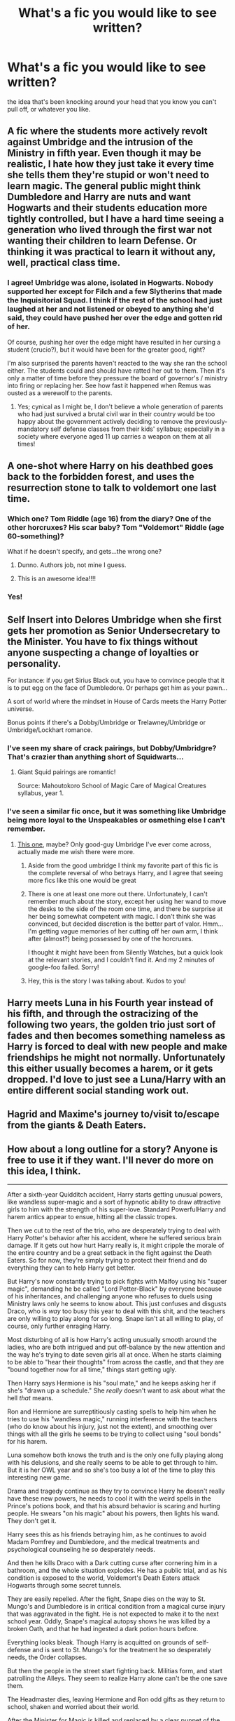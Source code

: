 #+TITLE: What's a fic you would like to see written?

* What's a fic you would like to see written?
:PROPERTIES:
:Author: MoonysGirl
:Score: 34
:DateUnix: 1412745317.0
:DateShort: 2014-Oct-08
:FlairText: Discussion
:END:
the idea that's been knocking around your head that you know you can't pull off, or whatever you like.


** A fic where the students more actively revolt against Umbridge and the intrusion of the Ministry in fifth year. Even though it may be realistic, I hate how they just take it every time she tells them they're stupid or won't need to learn magic. The general public might think Dumbledore and Harry are nuts and want Hogwarts and their students education more tightly controlled, but I have a hard time seeing a generation who lived through the first war not wanting their children to learn Defense. Or thinking it was practical to learn it without any, well, practical class time.
:PROPERTIES:
:Author: flame7926
:Score: 27
:DateUnix: 1412763242.0
:DateShort: 2014-Oct-08
:END:

*** I agree! Umbridge was alone, isolated in Hogwarts. Nobody supported her except for Filch and a few Slytherins that made the Inquisitorial Squad. I think if the rest of the school had just laughed at her and not listened or obeyed to anything she'd said, they could have pushed her over the edge and gotten rid of her.

Of course, pushing her over the edge might have resulted in her cursing a student (crucio?), but it would have been for the greater good, right?

I'm also surprised the parents haven't reacted to the way she ran the school either. The students could and should have ratted her out to them. Then it's only a matter of time before they pressure the board of governor's / ministry into firing or replacing her. See how fast it happened when Remus was ousted as a werewolf to the parents.
:PROPERTIES:
:Author: LeLapinBlanc
:Score: 14
:DateUnix: 1412785143.0
:DateShort: 2014-Oct-08
:END:

**** Yes; cynical as I might be, I don't believe a whole generation of parents who had just survived a brutal civil war in their country would be too happy about the government actively deciding to remove the previously-mandatory self defense classes from their kids' syllabus; especially in a society where everyone aged 11 up carries a weapon on them at all times!
:PROPERTIES:
:Author: 360Saturn
:Score: 10
:DateUnix: 1412792388.0
:DateShort: 2014-Oct-08
:END:


** A one-shot where Harry on his deathbed goes back to the forbidden forest, and uses the resurrection stone to talk to voldemort one last time.
:PROPERTIES:
:Score: 29
:DateUnix: 1412801905.0
:DateShort: 2014-Oct-09
:END:

*** Which one? Tom Riddle (age 16) from the diary? One of the other horcruxes? His scar baby? Tom "Voldemort" Riddle (age 60-something)?

What if he doesn't specify, and gets...the wrong one?
:PROPERTIES:
:Author: TimeLoopedPowerGamer
:Score: 5
:DateUnix: 1412825862.0
:DateShort: 2014-Oct-09
:END:

**** Dunno. Authors job, not mine I guess.
:PROPERTIES:
:Score: 4
:DateUnix: 1412826174.0
:DateShort: 2014-Oct-09
:END:


**** This is an awesome idea!!!!
:PROPERTIES:
:Author: 12th_companion
:Score: 2
:DateUnix: 1412956696.0
:DateShort: 2014-Oct-10
:END:


*** Yes!
:PROPERTIES:
:Author: steamboyswe
:Score: 3
:DateUnix: 1412806876.0
:DateShort: 2014-Oct-09
:END:


** Self Insert into Delores Umbridge when she first gets her promotion as Senior Undersecretary to the Minister. You have to fix things without anyone suspecting a change of loyalties or personality.

For instance: if you get Sirius Black out, you have to convince people that it is to put egg on the face of Dumbledore. Or perhaps get him as your pawn...

A sort of world where the mindset in House of Cards meets the Harry Potter universe.

Bonus points if there's a Dobby/Umbridge or Trelawney/Umbridge or Umbridge/Lockhart romance.
:PROPERTIES:
:Author: Fallstar
:Score: 14
:DateUnix: 1412762089.0
:DateShort: 2014-Oct-08
:END:

*** I've seen my share of crack pairings, but Dobby/Umbridgre? That's crazier than anything short of Squidwarts...
:PROPERTIES:
:Score: 13
:DateUnix: 1412786304.0
:DateShort: 2014-Oct-08
:END:

**** Giant Squid pairings are romantic!

Source: Mahoutokoro School of Magic Care of Magical Creatures syllabus, year 1.
:PROPERTIES:
:Author: Mu-Nition
:Score: 2
:DateUnix: 1412845460.0
:DateShort: 2014-Oct-09
:END:


*** I've seen a similar fic once, but it was something like Umbridge being more loyal to the Unspeakables or osmething else I can't remember.
:PROPERTIES:
:Author: tn5421
:Score: 2
:DateUnix: 1412773991.0
:DateShort: 2014-Oct-08
:END:

**** [[https://www.fanfiction.net/s/4390267/1/Insidious-Inquisitor][This one]], maybe? Only good-guy Umbridge I've ever come across, actually made me wish there were more.
:PROPERTIES:
:Author: twofreecents
:Score: 5
:DateUnix: 1412789924.0
:DateShort: 2014-Oct-08
:END:

***** Aside from the good umbridge I think my favorite part of this fic is the complete reversal of who betrays Harry, and I agree that seeing more fics like this one would be great
:PROPERTIES:
:Author: Tru_bearshark
:Score: 2
:DateUnix: 1412795281.0
:DateShort: 2014-Oct-08
:END:


***** There is one at least one more out there. Unfortunately, I can't remember much about the story, except her using her wand to move the desks to the side of the room one time, and there be surprise at her being somewhat competent with magic. I don't think she was convinced, but decided discretion is the better part of valor. Hmm... I'm getting vague memories of her cutting off her own arm, I think after (almost?) being possessed by one of the horcruxes.

I thought it might have been from Silently Watches, but a quick look at the relevant stories, and I couldn't find it. And my 2 minutes of google-foo failed. Sorry!
:PROPERTIES:
:Author: ryanvdb
:Score: 2
:DateUnix: 1412798915.0
:DateShort: 2014-Oct-08
:END:


***** Hey, this is the story I was talking about. Kudos to you!
:PROPERTIES:
:Author: tn5421
:Score: 1
:DateUnix: 1413142473.0
:DateShort: 2014-Oct-12
:END:


** Harry meets Luna in his Fourth year instead of his fifth, and through the ostracizing of the following two years, the golden trio just sort of fades and then becomes something nameless as Harry is forced to deal with new people and make friendships he might not normally. Unfortunately this either usually becomes a harem, or it gets dropped. I'd love to just see a Luna/Harry with an entire different social standing work out.
:PROPERTIES:
:Author: Warbandit
:Score: 14
:DateUnix: 1412783421.0
:DateShort: 2014-Oct-08
:END:


** Hagrid and Maxime's journey to/visit to/escape from the giants & Death Eaters.
:PROPERTIES:
:Author: incestfic
:Score: 10
:DateUnix: 1412769166.0
:DateShort: 2014-Oct-08
:END:


** *How about a long outline for a story? Anyone is free to use it if they want. I'll never do more on this idea, I think.*

--------------

After a sixth-year Quidditch accident, Harry starts getting unusual powers, like wandless super-magic and a sort of hypnotic ability to draw attractive girls to him with the strength of his super-love. Standard PowerfulHarry and harem antics appear to ensue, hitting all the classic tropes.

Then we cut to the rest of the trio, who are desperately trying to deal with Harry Potter's behavior after his accident, where he suffered serious brain damage. If it gets out how hurt Harry really is, it might cripple the morale of the entire country and be a great setback in the fight against the Death Eaters. So for now, they're simply trying to protect their friend and do everything they can to help Harry get better.

But Harry's now constantly trying to pick fights with Malfoy using his "super magic", demanding he be called "Lord Potter-Black" by everyone because of his inheritances, and challenging anyone who refuses to duels using Ministry laws only he seems to know about. This just confuses and disgusts Draco, who is /way/ too busy this year to deal with this shit, and the teachers are only willing to play along for so long. Snape isn't at all willing to play, of course, only further enraging Harry.

Most disturbing of all is how Harry's acting unusually smooth around the ladies, who are both intrigued and put off-balance by the new attention and the way he's trying to date seven girls all at once. When he starts claiming to be able to "hear their thoughts" from across the castle, and that they are "bound together now for all time," things start getting ugly.

Then Harry says Hermione is his "soul mate," and he keeps asking her if she's "drawn up a schedule." She /really/ doesn't want to ask about what the hell /that/ means.

Ron and Hermione are surreptitiously casting spells to help him when he tries to use his "wandless magic," running interference with the teachers (who do know about his injury, just not the extent), and smoothing over things with all the girls he seems to be trying to collect using "soul bonds" for his harem.

Luna somehow both knows the truth and is the only one fully playing along with his delusions, and she really seems to be able to get through to him. But it is her OWL year and so she's too busy a lot of the time to play this interesting new game.

Drama and tragedy continue as they try to convince Harry he doesn't really have these new powers, he needs to cool it with the weird spells in the Prince's potions book, and that his absurd behavior is scaring and hurting people. He swears "on his magic" about his powers, then lights his wand. They don't get it.

Harry sees this as his friends betraying him, as he continues to avoid Madam Pomfrey and Dumbledore, and the medical treatments and psychological counseling he so desperately needs.

And then he kills Draco with a Dark cutting curse after cornering him in a bathroom, and the whole situation explodes. He has a public trial, and as his condition is exposed to the world, Voldemort's Death Eaters attack Hogwarts through some secret tunnels.

They are easily repelled. After the fight, Snape dies on the way to St. Mungo's and Dumbledore is in critical condition from a magical curse injury that was aggravated in the fight. He is not expected to make it to the next school year. Oddly, Snape's magical autopsy shows he was killed by a broken Oath, and that he had ingested a dark potion hours before.

Everything looks bleak. Though Harry is acquitted on grounds of self-defense and is sent to St. Mungo's for the treatment he so desperately needs, the Order collapses.

But then the people in the street start fighting back. Militias form, and start patrolling the Alleys. They seem to realize Harry alone can't be the one save them.

The Headmaster dies, leaving Hermione and Ron odd gifts as they return to school, shaken and worried about their world.

After the Minister for Magic is killed and replaced by a clear puppet of the Pure-blood supremacists, the new regime's plans are leaked to and publicly revealed by the Quibbler. They include plans for Muggle-born concentration camps and a plot to seize Hogwarts and rule it with violence and fear. The editor and publisher of the paper, a Mr. Lovegood, is killed by Death Eaters soon after publication. He is survived by a daughter, who is attending Hogwarts.

A civilian mob storms the Ministry and puts it to siege. Hogwarts locks down, allowing no one in or out. After a month under the combined attack of hundreds of wizards and witches, the corrupt Ministry falls. There are isolated reprisal attacks, but dozens of Death Eaters are killed in the process by angry civilians, emboldened by the Ministry fight. Wizengamot seat holders and all government employees are screened for the Dark Mark, and anyone known to be a collaborator is banned from public office. New elections are called.

School opens up for Yule holidays, and Hermione and Ron are finally able to visit Harry in St. Mungos. Though Death Eaters attempted to assassinate him several times, his nurses and several doctors, being some of the most skilled magicals in the country, were easily able to defend him with an odd mix of bio-magic traps, the Fidelius charm, and the defenses built into a hospital that had survived two magical World Wars. Harry, doing much better now and not at all crazy anymore, tells them the oddest story about horcruxes and the prophecy about him killing the Dark Lord.

They find much-needed proof by viewing his memories of the lessons on Tom's life in Headmistress McGonagall's pensive (along with the old Headmaster's final memories of the locket hunt). They also find that, for some reason, he apparently has two of the legendary Deathly Hallows (the stone from inside a piece of sports equipment and his father's cloak).

They all resolve to start searching for the horrible soul anchor objects immediately...after the school year is out, when McGonagall can also assist them directly. Voldemort isn't getting any more immortal, after all, and their education is important when going up against adult Dark wizards. Harry and Ron agree, /of course/, and Harry even manages to catch up and graduate with the rest of them.

Agreeing that being the "Master of Death" would be a very, very bad idea for Harry, especially as even Dumbledore didn't trust himself with such power, they tell Headmistress McGonagall about the Death Stick. It is secretly removed from Dumbledore's grave and placed in a seamless, permanently transfigured, security charmed, and internally Fidelius-guarded titanium box in the Headmistress's office. She is the secret keeper, and tells no one about it.

The trio all take honors in their NEWTS, then with the help of McGonagall and the new Minister for magic, Shacklebolt, they quickly find and confiscate the locket, the cup, and the hidden diadem at Hogwarts.

The objects are purged by professionals, who know more about such things than recent high school graduates and professional educators, and three historic artifacts of incalculable value are saved while still destroying the fragments of Tom's soul. They can't take care of the one in Harry's head, which is obviously a soul fragment of some kind, without killing him in the process. Though they do suggest to Harry that it might protect him from Tom's Dark death magic, even another Killing Curse, as it is literally a piece of his own soul and magic itself. The Trio plot and plan, and all agree to ways to use Harry's fame to gather forces for the inevitable final fight against the Death Eaters.

A couple of years later, Tom finally attacks Hogwarts in open battle, in an attempt to gain leverage over the children of Magical Britain. He uses dementors, giants, werewolves, vampires, and all of his local and imported blood-supremists in the battle. The civilian and Auror forces are quickly overwhelmed and it seems that the castle full of children will soon fall.

But then Harry's Hussars, a European (broom) mounted mercenary force he and Ron formed with the Delacour and Krum family's help, crashes into the Death Eater force's flanks. They use advanced, high-speed Muggle and Quidditch-inspired air-to-ground techniques to scatter the Death Eater forces. Soon, only the Dark Lord himself stands firm. Harry duels Voldemort personally, is hit by a Killing Curse (of course) and briefly plays dead.

Giving Hermione and her Unspeakables special forces team (though she is, of course, not one of them -- believing too strongly in the free exchange of information to take such an oath of silence) the time to find and lock down the final soul fragment, in a giant snake. Their curse breakers quickly crack the simple Dark defenses Tom put around it (he isn't a professional warder, after all) and they destroy the final horcrux.

The rest of the Hogworts '97 and '98 graduates stayed out of the fight, because they hadn't been specifically training since they were seventeen to fight in deadly combat situations, and (as are most people) they were not psychologically driven enough to want to be in combat in the first place. Ron, Hermione, and Harry had been under fire since they were eleven, and understood the risks. Anyone's boy or girlfriend relationships didn't matter, because this was war. Untrained and emotional people were not welcome.

Harry gets the signal and surprises +kills+ Voldemort, overpowering him in a brief but explosive Brother Wands duel. As he almost won one at age 14, he easily overpowers the Dark Lord this time, leaving him smoking and defeated on the ground.

The Ministry and ICW then take him and lock him up in Nurmengard, which not even Grindelwald was ever able to escape, while they determine if he's made any new horcruxes. They take their time.

No one's babies mattered, but it suffices to say that they all lived:

Happily Ever After.

The End.
:PROPERTIES:
:Author: TimeLoopedPowerGamer
:Score: 10
:DateUnix: 1412817019.0
:DateShort: 2014-Oct-09
:END:

*** ...this is amazing. It is crack as hell at the beginning but it all makes sense at the end in a very Luna-ish sort of way.

Part of me wants to combine this story with a follow up to Summer of Change and make it Harry/Tonks/Luna (with random harem at the beginning) and Harry as an unspeakable but the brain injury might have stuffed up his memories. It would explain is sudden "super magic" too since he was trained by Tonks and unspeakables during the previous summer.

But that addition would probably kill the story... its so good without it!

If nobody else writes it...I'm going to stick it on my back burner... I barely even need to think to write this story since you laid out the plot outline so well...
:PROPERTIES:
:Author: JustRuss79
:Score: 2
:DateUnix: 1412823142.0
:DateShort: 2014-Oct-09
:END:

**** Thanks! I'm working on my outlining, as I'm planning on making a living writing novels. Glad it shows. Like your work too, by the way.

I think this story works as a modified Harry/Luna/Tonks, with Luna being the only girl he actually ends up dating in the first half. The rest is mostly just delusions in his head, with even Ginny bouncing off his crazy and deciding to simply go elsewhere.

Then Tonks could step in when he's arrested and during the siege of the Ministry. She could have been assigned to protect him, and it could have some naughty nurse/sexy bodyguard times there to, ahem, /fill the gap/. He's an adult (17) by that point, so less potential ick factor to deal with for Harry/Tonks.

Then in the second half, he can hang out with Luna as he's starting to attend classes again and over the next summer as they hunt the horcruxes (with actual professional help). This time, he'd be on the mend, and she'd have just lost her second parent only a few months ago. This would send her into a spiral of depression he'd need to pull her out of, maybe with Tonks' help. That set up has the advantage of being entirely between adults when the hot three-way stuff happens.

And for the final part, I'd just drop the romance subplots entirely. It just doesn't matter who is with whom when the final battle starts, and not even mentioning it would emphasize that counter-trope really well.

Good luck if you plan on writing this up some day; send me a line when you decide to start publishing. I'm interested to see the final result.
:PROPERTIES:
:Author: TimeLoopedPowerGamer
:Score: 1
:DateUnix: 1412825505.0
:DateShort: 2014-Oct-09
:END:


** A story about what would have happened if Ms. Figg had done her job and actually kept a close eye on Harry.

Ms. Figg finds out Harry's living in the cupboard when he's quite a bit younger. She talks Petunia into "renting" Harry to do chores, but really starts teaching him about the magical world.

Possible plot points:

- Goes to Gringotts a few years early to get money for new clothes, etc.
- Harry get's his letter while at Ms. Figg's house & responds using her owl
- Diagon Alley school shopping with her.\\
- She gives him a kneazle kitten to bring to Hogwarts.
- Said kitten tries to kill Wormtail and he's forced to transform in the great hall/on platform 9 3/4/some other place where Wormtail gets caught.
- Sirius freed, Ms. Figg contacts him after to tell him about Harry's home life, which leads to a Sirius/Arabella romance.
:PROPERTIES:
:Author: alienking321
:Score: 18
:DateUnix: 1412778252.0
:DateShort: 2014-Oct-08
:END:

*** I'd read that, so long as Harry doesn't become a Kneazle animagus at age 2ish...
:PROPERTIES:
:Author: Fallstar
:Score: 17
:DateUnix: 1412782737.0
:DateShort: 2014-Oct-08
:END:

**** Fine. He won't learn that until he's 5.
:PROPERTIES:
:Score: 5
:DateUnix: 1412893194.0
:DateShort: 2014-Oct-10
:END:


*** I feel like Arabella would have to be a mostly different character, not that OOCness wouldn't apply here in spades, but if I recall correctly she's supposed to be like a token Crazy Cat Lady, and rather elderly on top of it, while Sirius would still be a relatively young man. Not saying I wouldn't read it, but a lot of changes would need to be made and accounted for.
:PROPERTIES:
:Author: Warbandit
:Score: 9
:DateUnix: 1412783127.0
:DateShort: 2014-Oct-08
:END:

**** You could try writing it so that in canon she would play up the Crazy Cat Lady so that Harry wouldn't enjoy going to her house, and Petunia/Vernon wouldn't stop him going to their house. Actually, the more I think about it, the more I like it. Someone capable of being a crazy lady ends up with forever a child Sirius Black?
:PROPERTIES:
:Author: ThisIsForYouSir
:Score: 5
:DateUnix: 1412785290.0
:DateShort: 2014-Oct-08
:END:

***** All those cats though... with a dog animagus...
:PROPERTIES:
:Author: JustRuss79
:Score: 3
:DateUnix: 1412822176.0
:DateShort: 2014-Oct-09
:END:

****** CATS AND DOGS LIVING TOGETHER IT'S THE END OF THE WORLD!
:PROPERTIES:
:Author: Notosk
:Score: 5
:DateUnix: 1412826321.0
:DateShort: 2014-Oct-09
:END:


** /"A strike against one of us is a strike against all of us"/

I really want to see a Marauders during the war fic where Pettigrew doesn't turn. I think the canon version makes little sense, since she really makes it seem as if the group has this unbreakable bond to each other, and It'd be very cool to see the rat work as a double agent for the light. And then finally Voldemort falls to the combined might of the marauders in a giant battle that sets england aflame, or something.

If you feel like he needs more motivation not to turn, just have him fall deeply in love with a OC and then kill her off, and BAM, reason to hate the dark lord just as much as snape.

I did a oneshot a while ago where the marauders actually succeed in killing Tom because of Pettigrew, but I don't know If i feel like writing the whole thing.
:PROPERTIES:
:Author: Sack_Outlet
:Score: 8
:DateUnix: 1412778351.0
:DateShort: 2014-Oct-08
:END:

*** [removed]
:PROPERTIES:
:Score: 6
:DateUnix: 1412782306.0
:DateShort: 2014-Oct-08
:END:

**** I don't think I ever posted it anywhere, But ill dig it up when I get home tomorrow, no problem.

EDIT: To get you into the spirit of things, I based it on this video: [[https://www.youtube.com/watch?v=cP6VqB4klpQ]] /"Don't panic Tom, but you're about to crash!"/
:PROPERTIES:
:Author: Sack_Outlet
:Score: 1
:DateUnix: 1412868554.0
:DateShort: 2014-Oct-09
:END:

***** Did you ever find one of those fics and/or posted your own?
:PROPERTIES:
:Author: 2ndPonyAcc
:Score: 1
:DateUnix: 1421213067.0
:DateShort: 2015-Jan-14
:END:


** A sequel for lorddwar's Harry/Tonks fic, [[https://www.fanfiction.net/s/2567419/1/Harry-Potter-And-The-Summer-Of-Change][Harry Potter And The Summer Of Change]]. It was a classic in its time, and a skilled author with 8 years exposure to better fanfiction might be able to pull off a really stirring action story based on the source material.
:PROPERTIES:
:Author: wordhammer
:Score: 7
:DateUnix: 1412792974.0
:DateShort: 2014-Oct-08
:END:

*** I always get the two mixed up, the other being Endless Summer (I think), but is this the one where Harry is invited into the Unspeakables? If so I agree completely I loved reading this story. My only fault with the story is I didn't like how angry Harry is characterized as.
:PROPERTIES:
:Author: Tru_bearshark
:Score: 3
:DateUnix: 1412795848.0
:DateShort: 2014-Oct-08
:END:

**** That's the one. My only issues with it are Harry's codename (Praeceps, Ceps for short- it means head-first, as in rushing into danger that way), that Tonks has one of her 'real form' moments and that Harry is a head taller than her. For some reason that kept tripping me up.

There are other tropes that have since become overused- Harry's awesome magic rating, learning wandless just by focusing on it, a stately Potter Manor that no one saw fit to mention to him, ever. At the time, it was just bits of color, but nowadays they're part of the uber-Harry party-pack. Why? Because fics like this one made the ideas seem cool.
:PROPERTIES:
:Author: wordhammer
:Score: 5
:DateUnix: 1412797612.0
:DateShort: 2014-Oct-08
:END:

***** Yeah I agree with you on all points, the story is terribly cliche and I have trouble re-reading it but boy that first read is great and it's really a must read for harry/tonks
:PROPERTIES:
:Author: Tru_bearshark
:Score: 3
:DateUnix: 1412800830.0
:DateShort: 2014-Oct-09
:END:

****** I am new to fanfiction and am now reading it, even though its not a pairing I read often, I find it rather enjoyable!
:PROPERTIES:
:Author: lordfreakingpenguins
:Score: 3
:DateUnix: 1412827545.0
:DateShort: 2014-Oct-09
:END:

******* I am glad you are enjoying it then, and while it's not a paring you read often, I like that you are open to it at least
:PROPERTIES:
:Author: Tru_bearshark
:Score: 1
:DateUnix: 1412850083.0
:DateShort: 2014-Oct-09
:END:


*** I've often wished for the same thing but as I think about it now... wasn't it leaning towards at least a threesome if not a harem at the end? With Tonks basically saying "go have fun big boy".

Without another romance, I'd find it rather boring action-only story with a sideplot of Harry/Tonks which was already hashed in the first book.

I think that is what bothered me the most at the end of the story, it was set up so perfectly for a sequel...
:PROPERTIES:
:Author: JustRuss79
:Score: 2
:DateUnix: 1412822524.0
:DateShort: 2014-Oct-09
:END:

**** Harem/threesome? Not that I recall- Harry was just getting comfortable enough with his relationship with Tonks to share info about it with the Weasleys and Remus. Hermione had been brought in early as he valued her opinion (and she seemed to be valuing his body tone improvements...), so maybe that's the mojo you were picking up.

The set up for the sequel is basically, 'Harry was inducted as a field operative for the Unspeakables and trained up to Moody-level battle skills. And oh yeah, [[http://He'd%20just%20killed%20Bellatrix%20Lestrange.][spoiler]]

'Time to start his 6th year, and to turn his training towards defeating the enemies of the Ministry, both domestic and academic.'
:PROPERTIES:
:Author: wordhammer
:Score: 2
:DateUnix: 1412826693.0
:DateShort: 2014-Oct-09
:END:


** In the Founders' time period, what happened to Slytherin's students when he left the school? What if the school was (at that point) set up so that the four Founders were the only teachers, and the sole teachers for each of their houses (leaving Slytherin's students with no one)? How much did Slytherin's students know of why Slytherin left them? How did they cope? How did the other Founders deal with the fallout of a fourth of their number leaving?

I've never been interested in straight-set-in-canon fics, but I'd read that. Not invested enough to try to write it though.
:PROPERTIES:
:Author: twofreecents
:Score: 7
:DateUnix: 1412757150.0
:DateShort: 2014-Oct-08
:END:


** [removed]
:PROPERTIES:
:Score: 7
:DateUnix: 1412775200.0
:DateShort: 2014-Oct-08
:END:

*** I've been interested in writing that, but it's just such a huge task to undertake.

My theory is that Grindelwald was not working with Hitler, but with Stalin, and Dumbledore waited until 1945 because that way Grindelwald would end the war for him and Dumbledore would still get all the credit while dealing a large blow to communism. I was even trying to figure out a Marxist critique of wizarding society.
:PROPERTIES:
:Author: FreakingTea
:Score: 8
:DateUnix: 1412816694.0
:DateShort: 2014-Oct-09
:END:


** I've always liked the idea where the death eaters are confronted by death in the afterlife and given the option of hell, or being forced to go back and put things right. They'd still be bloodthirsty monsters, but the universe is /forcing/ them to go against Voldemort. An even better idea would be if they were put in children's bodies in Harry's year. Obviously a gory comedy. They might become a little more human along the way, but they'd be a hilarious band of savages.
:PROPERTIES:
:Author: PredalienPlush
:Score: 12
:DateUnix: 1412780752.0
:DateShort: 2014-Oct-08
:END:

*** I almost spat out my tea. Please do it!
:PROPERTIES:
:Author: FreakingTea
:Score: 2
:DateUnix: 1412816775.0
:DateShort: 2014-Oct-09
:END:


** Harry Potter, Game of Thrones Style

With the three main factions being the Ministry, The Order, and The Death Eaters. Inside each of these factions however are multiple stories and families. I want to see some of the Death Eaters point of view and hate myself for actually liking a Malfoy or Snape or hell...even Voldemort... Of course I'd still want Harry Potter to be the hero to root for, but I want a lot more grey in all of the fighting, including from the dark side.
:PROPERTIES:
:Author: JustRuss79
:Score: 4
:DateUnix: 1412823296.0
:DateShort: 2014-Oct-09
:END:

*** Resurrecting an old reply to a similar question:

"... about how Harry Potter would have been different if George R.R Martin had written it."

Harry would have died in the graveyard but Voldemort would have returned to Hogwarts in his skin. Despite unearthing all the conspiracies around the tournament, Dumbledore is killed by an alliance of his heads of house, supposedly due to discovery of his manipulations. Neville joins with Fleur Delacour to begin a new anti-Voldemort underground while the Dark Lord puts Bellatrix in charge of Wizarding Britain (she makes a hash of it).

Luna begins a journey to become the reborn goddess of vengeance Kali, but she can only gain the powers if she gives up any devotion to preserving life.

Meanwhile, an untrained muggleborn named Serenity Gaunt is raised in the Louisiana Bayou, where she discovers magic, horror and a growing ability to eat (and detect) souls.

Mind you, all of this is actually planned out by the not quite dead Nicholas Flamel in cahoots with Florean Fortescue. But it's okay- it turns out Cormac Maclaggan is actually Merlin resurrected.

Whatever you do, don't ask what the Malfoys do to the Weasleys.

--------------
:PROPERTIES:
:Author: wordhammer
:Score: 8
:DateUnix: 1412888372.0
:DateShort: 2014-Oct-10
:END:

**** What did the Weasleys do to the Malfoys to trigger what happened to them?
:PROPERTIES:
:Author: Fallstar
:Score: 2
:DateUnix: 1412903765.0
:DateShort: 2014-Oct-10
:END:

***** Why, in such a world, would you assume the Malfoys would need a reason to exercise their capacity for cruelty?

If asked, Lucius would say, "I did not appreciate Arthur trying to use his authority to ransack our home. It is an old argument, but each generation of Malfoy and Weasley seems to find new points to consider. The best way to settle it is to make certain a next generation of theirs won't present a problem..."
:PROPERTIES:
:Author: wordhammer
:Score: 4
:DateUnix: 1412905222.0
:DateShort: 2014-Oct-10
:END:


*** This would be amazing! I would pay like, the price of a hardback to read this!
:PROPERTIES:
:Author: boomberrybella
:Score: 2
:DateUnix: 1412887086.0
:DateShort: 2014-Oct-10
:END:


** I have a few bunnies flying arround

#+begin_quote
  Tentative Tittle : Time Wave

  Harry Never got his Hogwarts letter, he accepted his life with the dursleys, now he is 17 and about to become of age, his plan is to elope with his Childhood friend, Girld Next Door and Girlfriend. But destiny is a bitch! when three young teens show on his door saying they are his friends, and wife from the future. and now he has to stop the most powerfull dark wizard the world has seen.
#+end_quote

the idea is that somehow Voldemort changed the timeline by killing Dumbledore in a duel and covertly taking his place as Hogwarts headmaster he controls Britain and decided that instead of doing something stupid like trying to kill harry he let him live a simple muggle life by not sending him his hogwarts letter. Hermione, Ron and Ginny (from future-cannon, epilogue compilant) where in the Departament of Misteries' Time chamber when the Time Wave (the timeline chage) occured (thanks to the spells in the time chamber they where unaffected think Star Trek: First Contact) they find themselves in a distopian future where Voldemort Rules the world with an iron fist as a last recource they send their minds back to try to fix the time-line. Includes R/H, H/OC, H/G, DagerouslyGenereSavvy!Voldemort, Synic!Harry

#+begin_quote
  Tentative Title: N/A\\
  back in the middle ages when wizards where discussing how to set up the statute of secrecy a Seer had a vision of how powerful the Muggles would become within a few centuries, and how in a disaventage would wizards be, so instead of waiting for their eventual destruction. the wizarding world decided to wage war against the muggle world easily overpowering the underdeveloped armies. severals centuries latter in what in our world would be 1995, Muggles live as mere servants of the Wizarding class. (as there are not House elves) Harry Potter is a muggle (no he isn't) which lives in the lands of Duke Arthur Weasley Working day after day in the farmslands.
#+end_quote

In this one Wizards control the world, and there is a class system where muggles are the lowest of class (think house elves) The weaslyes are one of the Twelve Most ancient houses that control the british isles, but arthur is still a muggle lover but he hides it better than in cannon (think Schindler and the Jews) Lily was killed by Tom Riddle because she was a muggleborn and james being the heir of potter wouldn't be allowed to marry a muggleborn, Tom was stopped by James before he killed harry too. and so harry was sent to live with her mother's family and for sparing his sons life James had to marry.... Bellatrix Black making the Black-Potter Family the most powerfull in Britain

Harry slowly starts to discover all his back story trying to know what happened when he finds out that there is a muggle resistence front led by no other than Albus dumbledore (who isn't the Hogwarts headmaster)

#+begin_quote
  Tentative Title : Harry Potter: The Animation\\
  What if Harry Potter had been an anime? Imagine for a moment if Rowling had been born in japan instead of Britain how would the story be difirent? a tongue-in-check adaptation of the harry potter story cramming as much tropes and cliches found in anime. Catgirls! Powerful Student Body council!, Fanservice! Training Arc! Awesome Fights! non-resolved romance! Academy of Adventure!
#+end_quote

A comedy fic folling the most common tropes on the anime industry trying to time them to the book canon but changing almost everything to fit the medium we are trying to imitate

#+begin_quote
  Harry Potter: In White Lake

  Harry, Ron, Hermione, Ginny and /Draco/ are sent to hide in a muggle public shcool in America in the imaginary Town of White "Nowhere" Lake see the struggle to hide their secret from our perceptive heroine
#+end_quote

Basically a Slice of life/Light-Drama/Romance written from the point of view of a muggle american girl Think Strangers in Drakenhaug but IN 'MURICA

#+begin_quote
  Tentative Title : Harry Potter: The Gamer

  Harry Gains the Power of The Gamer, he can see everyone title/level/job above their heads and learn spells as if they where skill books in a MMORPG he is wrong genere savvy and tries to optimize his build to become a voldemort killing machine, too he wasn't the only one that go a power-up. Game Balance is a bitch
#+end_quote

A kind of crossover with a Korean Manga called [[http://www.mangahere.co/manga/the_gamer/][The Gamer]] pretty much a Crack-fic with Powerfull!Harry but voldemort also gains a power similar so things should be more interesting.

7o
:PROPERTIES:
:Author: Notosk
:Score: 4
:DateUnix: 1412829281.0
:DateShort: 2014-Oct-09
:END:

*** Most Harems are based on Anime tropes, so that one has been done over and over and over again.
:PROPERTIES:
:Author: JustRuss79
:Score: 1
:DateUnix: 1412894677.0
:DateShort: 2014-Oct-10
:END:


** A fic where Dumbledore does what's right. Take sabbatical after the deaths of the Potters and adopts Harry out of love not because he has to mold him into some super weapon. He takes harry away to America or Australia and raises him as a grandpa knowing magic and love. Also no super powered harry. Dumbledore resumes his post as headmaster when Harry's eleven. Harry's tan full of confidence a mini James potter but a lot nicer.
:PROPERTIES:
:Author: LazyZo
:Score: 5
:DateUnix: 1412878429.0
:DateShort: 2014-Oct-09
:END:

*** u/deleted:
#+begin_quote
  America or Australia
#+end_quote

Where the magical world is much worse than Europe (think Firebird Trilogy) but as a result Dumbledore is virtually anonymous.
:PROPERTIES:
:Score: 2
:DateUnix: 1412915706.0
:DateShort: 2014-Oct-10
:END:

**** Whenever I think of America's magical world. Its 'the brave new world by bellerophon30' I think it shows a great new magical system, well thought out OCs. Also quidditch and other magical competitions are amazingly described in this fic. So I was definitely hoping for an America like this but Dumbledore clean shaved ian mckellen look a like.
:PROPERTIES:
:Author: LazyZo
:Score: 1
:DateUnix: 1412956449.0
:DateShort: 2014-Oct-10
:END:

***** I just don't like happy magical America because it pretty much always reads like a circlejerk from [[/r/murica]]. Bellerophon nailed it to a T.
:PROPERTIES:
:Score: 5
:DateUnix: 1412957329.0
:DateShort: 2014-Oct-10
:END:

****** Yes I agree. Please no america is the greatest magical nation bs. Thats what I liked about the fourth book it opened up the hp world beyond england. I also want harry to have a healthy loving magical childhood. I think too many fics give vernon dursley too much power over harry especially after he's been to old hogwarts a few times.
:PROPERTIES:
:Author: LazyZo
:Score: 1
:DateUnix: 1412958747.0
:DateShort: 2014-Oct-10
:END:


** Personally, I would love to read a good, long, Harry/Hermione/Draco fic with great characterizations and a great plot. As popular as the pairings featuring those three are, (Harry/Hermione, Hermione/Draco, Harry/Draco), there is virtually nothing outside of one-shots featuring the three of them together.
:PROPERTIES:
:Author: Dimplz
:Score: 7
:DateUnix: 1412797325.0
:DateShort: 2014-Oct-08
:END:

*** That's because it's Draco. HHr shippers don't ship Draco. It's like, a law or something. Harem shippers don't ship multiple males. Threesome shippers rarely ship MMF. MMF shippers don't ship mixed (light/dark) pairings, unless it's Hermione being raped by a couple dark siders (Snape/Lucius, Draco/Blaise) and most MMF are marauders or Golden Trio.
:PROPERTIES:
:Score: 2
:DateUnix: 1412915421.0
:DateShort: 2014-Oct-10
:END:


** I'd like to see a fic where Hagrid goes back to school after /The Chamber of Secrets/. It would have to be something of a parody though. Since Hagrid was expelled in his third year, would he theoretically restart as a third year or a fourth year?

Edit: fic, not fix
:PROPERTIES:
:Author: lolcopter12
:Score: 3
:DateUnix: 1412871489.0
:DateShort: 2014-Oct-09
:END:


** My own fic;currently still in the planning stage.

It's not so much I can't pull it off, more that if it has to be written the way it ought to be then it could easily break epic-length. I'm currently estimating around over 100,000 words for the first book (of five or so).

It'll take a few more years to get them all done, I'm sure, but I'm just glad I've /finally/ found the write uhm... structure to which I can add on the smaller details that make readers claim it's /well thought-out/ and /in-depth/.

Just nargling out the minor details right now - Harry's powerful - do I call him a mage? A warlock? How do I distinguish in writing what those terms mean from one another?

Bits like this are the worst.

To give a minor summary really, /really/, early for those interested in the general plot arc, here's a breakdown of it all.

Harry raised with Petunia (No Vernon or Dudley) after Lily/James killed by Bellatrix.

#+begin_quote
  Neville is the Boy-who-lived, his mother still alive.
#+end_quote

Voldemort's soul is split in the number of the most magically powerful, seven. But it's the most powerful for /ALL/ the souls, thus with Neville being the only soul aside from Nagini and Voldemort himself he can actively /claim/ them... so to speak - did I mention Neville got a powerboost with the soul he has because souls = magic, thus - more soul = ... Horcrux hunt got quite a bit more exciting and positive for the light side.

#+begin_quote
  The first book is mainly focused around 5 - 6 months of the first term, Harry befriending Quirrell (/VERY/ competent and likable) though is hurt emotionally (obviously) by the betrayal at practically being groomed through the year
#+end_quote

Or is it Quirrell making the most of his possessed state by passing on knowledge Voldemort's mind added to his? (Boom - does he forgive Quirrell for giving in to Voldemort's possession?)

#+begin_quote
  Souls are a main feature - if you kill someone - blam! your soul cracks - but heals over time - unless the shock of it kills you.
#+end_quote

Thus - horcruxes become more horrible - more in-depth analysis of the horcrux magic from book 3 onwards which develops into the horcrux hunt.

#+begin_quote
  Harry isn't BWL as mentioned before, though Malfoy Senior thinks of him as a potential pawn (knight?) to be brought to his side politically.

  Also turns into a HeirtoWhatFounder?!Harry and DuellingClubAddict!Harry and Travelling!Harry (Because with magic, what's language and distance?) and also a MagicalCreature?!Harry - not /too/ outlandish with the way I've developed it.
#+end_quote
:PROPERTIES:
:Author: The_Vox
:Score: 5
:DateUnix: 1412783201.0
:DateShort: 2014-Oct-08
:END:


** I wish I could read books 1-7 from Ron or Draco's perspective. Ron is often marginalized and bashed and everybody loves to write a sexy or just-evil-no-good Draco.
:PROPERTIES:
:Author: boomberrybella
:Score: 2
:DateUnix: 1412821226.0
:DateShort: 2014-Oct-09
:END:

*** I've thought about taking on the Draco one, but it is a really big commitment and it HAD to be done right. If this is a thing that has happened already, let me know. I'm extremely intrigued by this.
:PROPERTIES:
:Author: 12th_companion
:Score: 2
:DateUnix: 1412957071.0
:DateShort: 2014-Oct-10
:END:


*** Ron's story would be mostly a series of boring lunches punctuated by brief and extreme terror. Then he finally gets him some /Hermione/. Yum. Then no lunches for a bit, and everyone is mad at him for some reason, so he leaves to get more lunches, then back for more Hermione again. Then some scary stuff, then more Hermione (for some reason), victory lunch, and quidditch and Hermione for the rest of his days.

Draco at least has goals and ambitions which he works towards. Even Ron's place on the quidditch team sort of fell into his lap, with Harry helping him practice and try out for it. Draco had to get up early and bribe someone with his father's money to get on the team, which at least requires some volition on his part.

Ron, bashed or not, is now more fanon than man. I say, just let his canon so-called character die. Though not literally, as that just makes people whine.

Draco has redeeming features, like an inability or unwillingness to kill a great man, even to save his own life. He plots, he feels, he occasionally skips lunch. He also works best in at least a light AU or single change fic. Because otherwise, he doesn't have much to do until years five and six, except for some possible stuff in year two that we might not have heard about.
:PROPERTIES:
:Author: TimeLoopedPowerGamer
:Score: 2
:DateUnix: 1412826676.0
:DateShort: 2014-Oct-09
:END:

**** It's interesting how you so easily reduce Ron to a few characteristics but have no problems building Draco up! All people have qualities and faults. Its silly to think others don't have hopes, dreams, failings, and shortcomings.
:PROPERTIES:
:Author: boomberrybella
:Score: 11
:DateUnix: 1412828314.0
:DateShort: 2014-Oct-09
:END:

***** u/TimeLoopedPowerGamer:
#+begin_quote
  It's interesting how you so easily reduce Ron to a few characteristics but have no problems building Draco up!
#+end_quote

I'll freely admit that.

I, in fact, had /very little/ problem building canon Draco up. Because he has at least a little /depth of character/, even given only the brief mentions we have of him in canon. He says what his goals and beliefs are, loud and clear for everyone to hear.

So, what are canon Ron's?

Even his /brothers/ have more goals and volition in canon than he does. Almost every act he takes on his own is a negative and short-sighted one, like mocking Hermione, stealing the family flying car, or abandoning Harry during the tournament -- or /again/ during the horcrux hunt.

So, if I'm harping too much on his negative attributes, what are Ron's hopes and dreams in canon? What does canon actually say he strives for that makes him a deep and useful character?
:PROPERTIES:
:Author: TimeLoopedPowerGamer
:Score: 2
:DateUnix: 1412829222.0
:DateShort: 2014-Oct-09
:END:

****** Well Ron's ambition is to get out of his brothers' shadow - at least during his Hogwarts time. It's stated in the Mirror of Erised plot when he sees himself as Head Boy and Quidditch Captain. I would say that it's more difficult to assess Malfoy's real ambitions. I mean up until the end of his fifth year he strives to be a Death Eater because that's what he is expected to do and his father might have told him all his life that that's the right thing for him. After he gets made a Death Eater, he only struggles to survive and attempts to bring his family name in Voldemort's good graces (although he is unsuccessful).

Also the fact that he didn't have to resort to his father's money to buy himself a position in the Quidditch team only proves that he was able to work hard for all that he had. Also a lot of people seem to stick around Malfoy due to the prestige of his name, while Ron manages to build true friendships.

Moreover Rowling, most of the times, shows us the characters only in situations relevant to the plot, but we hardly know how the characters behave in every day circumstances. All we know is that they were playing Quidditch or Exploding Snap or they were doing homework. However the fact that Harry is not particularly happy about being stuck only with Hermione in their fourth year (when Ron abandons Harry) might indicate that Ron is quite a fun a person to be around (most Weasleys are, except maybe for Percy).

I believe both Ron and Draco are characters deep enough to actually explore the story through their eyes. I feel like Ron is not taken too seriously because he is not as smart as Hermione, nor as popular as Harry, but I think you can write a lot from his perspective.
:PROPERTIES:
:Author: mikkeldaman
:Score: 4
:DateUnix: 1412944999.0
:DateShort: 2014-Oct-10
:END:

******* u/TimeLoopedPowerGamer:
#+begin_quote
  Well Ron's ambition is to get out of his brothers' shadow - at least during his Hogwarts time. It's stated in the Mirror of Erised plot when he sees himself as Head Boy and Quidditch Captain.
#+end_quote

Good. This is never actually stated that plainly in canon, but I think it is safe to infer from the context. He actually says it would be "cool" to be an Auror once, too.

--------------

#+begin_quote
  ...proves that he was able to work hard for all that he had.
#+end_quote

Now. What does he /actually do himself/ to make it happen? And why does he get what he does?

He practices for being a Keeper, but only after he is given a broom, and only just before tryouts. He had no plans before that to tryout and hadn't been doing that sort of practice in previous years. He eventually gets the job, but it is very rocky. And he doesn't win in the end because of his effort, but because of his random and out of control moods aligning just right.

And Ron is never shown trying to help his classmates, except tangentially in DA (after he is already a prefect), and is apparently only high-average in his classes. It is clear that he doesn't become a prefect because of merit or effort, only because his roommates are all either Harry Potter (too busy) or even less responsible than he is (magic to make rum, and god only knows). And he never becomes Head Boy or Captain.

Draco Malfoy does things in the story to achieve his goals, like being a good son, excelling in school -- the whole Snape potions nepotism is pure fanon, remember, and he either already knew or learns the snake summoning spell in /seconds/ -- and saving his disgraced family from the anger of the Dark Lord all by himself.

Ron gets made prefect, even the other characters are surprised. When Draco becomes a prefect, everyone /knows/ why. There was no other choice. This is even more strong characterization. The trio railed against it, but only because it was their foe who had won more power for himself, and they knew he'd abuse it. Not because they had in mind someone else who deserved it more. Why did they know that he'd abuse his power? Because Draco is a strong character, and what he'd do was clear to them and the readers.

So what did Ron actually do to further his dreams? What did his character */do/* at Hogwarts that would make a good story by itself?

--------------

#+begin_quote
  After he gets made a Death Eater, he only struggles to survive and attempts to bring his family name in Voldemort's good graces (although he is unsuccessful).
#+end_quote

Right. He struggles. He survives. He saves his entire family. Unlike Ron, who never does any of that stuff, and fucks off the moment things get tough. Emotionally or physically. Hardly the characterization basis for a good story. Maybe it would make an interesting crackfic, but I doubt Ron fans would appreciate that much.

--------------

#+begin_quote
  Also a lot of people seem to stick around Malfoy due to the prestige of his name, while Ron manages to build true friendships.
#+end_quote

Yet another attribute for Draco. He has a family name and draws people to him because of it. Another solid characterization.

--------------

#+begin_quote
  while Ron manages to build true friendships.
#+end_quote

How, exactly does he do this? Through effort? Or just falling into it, and Harry being a passive, socially-stunted little orphan?

--------------

#+begin_quote
  Moreover Rowling, most of the times, shows us the characters only in situations relevant to the plot
#+end_quote

So what plot would a Ron-centric canon story even have? You'd have to make up something or use some fanon stuff to fill it in. There isn't a clear expansion from canon that I've ever seen for Ron. As opposed to Draco, who has tons of interesting stuff written about him, some of it entirely made from canon and near-canon references.

--------------

#+begin_quote
  might indicate that Ron is quite a fun a person to be around
#+end_quote

So? Is this something Ron works at, like the Twins? Does he try to be a fun person? Do other people think he is a fun person, or just the psychologically damaged orphan?

--------------

#+begin_quote
  I believe both Ron and Draco are characters deep enough to actually explore the story through their eyes. I feel like Ron is not taken too seriously because he is not as smart as Hermione, nor as popular as Harry, but I think you can write a lot from his perspective.
#+end_quote

Fair enough. I don't agree, and if I seem angry or confrontational about it, it is only because I think JKR dropped the ball on Ron's characterization, not because your ideas are without merit.

But note that you /still/ spent more time in your post on /Draco/ than on Ron. Because he has more depth, even in his unfocused plot obscurity.
:PROPERTIES:
:Author: TimeLoopedPowerGamer
:Score: 1
:DateUnix: 1412982503.0
:DateShort: 2014-Oct-11
:END:

******** Well each one with their own preferences. You don't like Ron and that's fine. While Ron is not my favorite character, I still prefer him over some more popular ones (such as Draco or Hermione).
:PROPERTIES:
:Author: mikkeldaman
:Score: 1
:DateUnix: 1413032613.0
:DateShort: 2014-Oct-11
:END:


** I'd like to see a story where Neville is the main character and Boy Who Lived. He's not a total asshat, and struggles in parallel ways as Harry (living under high expectations, fearing being an underachiever, struggling using his father's wand, dealing with his grandmother, trying to relate to muggleborns). I'd like to see him face the same challenges as Harry, but come out on top in different ways. Maybe add in some interesting politics and growing pains due to lacking a father figure.
:PROPERTIES:
:Author: AudibleKnight
:Score: 2
:DateUnix: 1412826232.0
:DateShort: 2014-Oct-09
:END:


** I've had two ideas running around in my head.

Idea #1:

Taking canonical elements and plotlines from the Chamber of Secrets, Prisoner of Azkaban and Goblet of Fire, the story begins in the latter parts of the Chamber of Secrets.

--------------

Tom Riddle's Diary somehow makes contact with Scabbers, and Riddle recognizes that Scabbers is Peter Pettigrew, a servant of Voldemort. With their combined knowledge, Pettigrew fakes his death and masquerades as Ginny whilst the real Ginny is held prisoner in the Chamber of Secrets. Meanwhile, Voldemort hears rumours of the Chamber of Secrets being opened and begins to make his way closer to England, gathering strength as he does so. Bellatrix and her fellow Death Eaters start to realize that Voldemort is getting stronger, leading to Sirius breaking out of Azkaban to protect Harry from Voldemort's growing threat...

--------------

Idea #2: Set in the Deathly Hallows.

--------------

With Dumbledore's Army reforming, and the Carrows solidifying their reign of terror, Ginny, being one of the members of the First D.A. and Harry Potter's girlfriend, is under heavy suspicion, so the supporters of Voldemort gossip about those facts. This gossiping eventually reaches the ears of Voldemort, who initially ignores it but starts to obsess more and more over Ginny until the two meet in an explosive showdown.
:PROPERTIES:
:Author: Eagling
:Score: 2
:DateUnix: 1412827089.0
:DateShort: 2014-Oct-09
:END:


** A fic where magical creatures are as smart as humans, and where fawkes is really pulling all the strings. Owls choose owners much like wands do, and the story arc is all about the various factions trying to use Harry as the figurehead of their rebellion. Basically bad stuff because different psychology and goals, and no one knows who is on whose side. Fun with political intrigue in general would be a good fic.
:PROPERTIES:
:Author: thatonepersonnever
:Score: 2
:DateUnix: 1413160952.0
:DateShort: 2014-Oct-13
:END:


** A Harry Potter/Frozen crossover, set in the 1840s. When Elsa manifests magic, her parents send her to Hogwarts instead of locking her in a room. We come to the fic in her 5th year.

A fun chance to explore Victorian era Hogwarts, the relationship between Magical Britain and other magical nations during the British Empire era, the idea of Muggle royalty at Hogwarts, and of course Elsa's somewhat unpredictable but very powerful magic, which has a tendency towards making ice.

Other Disney universe stuff to be mentioned here and there for fun references. Maybe they could learn about the Beast in DADA class.
:PROPERTIES:
:Author: Taure
:Score: 3
:DateUnix: 1413059531.0
:DateShort: 2014-Oct-12
:END:


** [[http://www.reddit.com/r/HPfanfiction/comments/2hsgzs/whats_the_most_bizarre_premise_youve_ever/ckvl5ia?context=3][This]] and [[http://www.reddit.com/r/HPfanfiction/comments/2bmzvm/anything_youd_like_to_see/cj7cwc0?context=3][this]].
:PROPERTIES:
:Author: deirox
:Score: 1
:DateUnix: 1412821966.0
:DateShort: 2014-Oct-09
:END:


** I know this is beyond late (but give be a break I just found this sub)

My fanfic idea goes as follows;

That last unintended Horcrux in Harry's mind/body is never found. Harry goes on to kill Voldemort and marries Ginny. Ten years later, Voldemort/Harry awakens and becomes fully aware and plans the new uprising of the darklord. Harry is unaware of this and has a few lost memories but doesn't suspect due to Voldemort being all clever and all especially since he has inside knowledge of the ministry's activities.

Hermione discovers this, tells Ron, and they go about finding a way to stop Voldemort/Harry.
:PROPERTIES:
:Author: sal6a
:Score: 1
:DateUnix: 1419152915.0
:DateShort: 2014-Dec-21
:END:


** I want to see an exalted crossover where Harry exalts as an infernal and acts like a typical infernal should. Ideally it would be wildly out of context problem, canon HP world with a canon infernal exaltation *nothing else crosses over*, IE: nothing stupid like dumbledore is secretly a sidereal or something. I hate the whole if you give harry a lightsaber give voldemort a death star shit. Bonus points if theres a manipulative dumbledore and it backfires spectacularly.
:PROPERTIES:
:Author: contak
:Score: 0
:DateUnix: 1412814452.0
:DateShort: 2014-Oct-09
:END:
